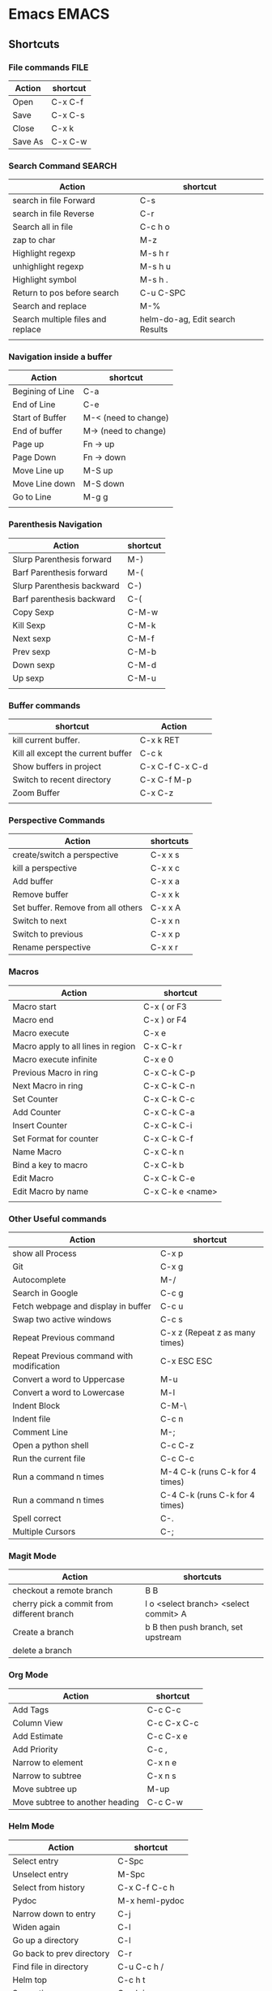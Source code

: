 * Emacs                                                               :EMACS:
** Shortcuts
*** File commands                                                      :FILE:
    | Action                  | shortcut        |
    |-------------------------+-----------------|
    | Open                    | C-x C-f         |
    | Save                    | C-x C-s         |
    | Close                   | C-x k           |
    | Save As                 | C-x C-w         |
*** Search Command                                                   :SEARCH:
    | Action                            | shortcut                        |
    |-----------------------------------+---------------------------------|
    | search in file Forward            | C-s                             |
    | search in file Reverse            | C-r                             |
    | Search all in file                | C-c h o                         |
    | zap to char                       | M-z                             |
    | Highlight regexp                  | M-s h r                         |
    | unhighlight regexp                | M-s h u                         |
    | Highlight symbol                  | M-s h .                         |
    | Return to pos before search       | C-u C-SPC                       |
    | Search and replace                | M-%                             |
    | Search multiple files and replace | helm-do-ag, Edit search Results |
    |                                   |                                 |

*** Navigation inside a buffer
    | Action           | shortcut             |
    |------------------+----------------------|
    | Begining of Line | C-a                  |
    | End of Line      | C-e                  |
    | Start of Buffer  | M-< (need to change) |
    | End of buffer    | M-> (need to change) |
    | Page up          | Fn -> up             |
    | Page Down        | Fn -> down           |
    | Move Line up     | M-S up               |
    | Move Line down   | M-S down             |
    | Go to Line       | M-g g                |
    |                  |                      |
*** Parenthesis Navigation
    | Action                     | shortcut |
    |----------------------------+----------|
    | Slurp Parenthesis forward  | M-)      |
    | Barf Parenthesis forward   | M-(      |
    | Slurp Parenthesis backward | C-)      |
    | Barf parenthesis backward  | C-(      |
    | Copy Sexp                  | C-M-w    |
    | Kill Sexp                  | C-M-k    |
    | Next sexp                  | C-M-f    |
    | Prev sexp                  | C-M-b    |
    | Down sexp                  | C-M-d    |
    | Up sexp                    | C-M-u    |
    |                            |          |

*** Buffer commands
    | shortcut                           | Action          |
    |------------------------------------+-----------------|
    | kill current buffer.               | C-x k RET       |
    | Kill all except the current buffer | C-c k           |
    | Show buffers in project            | C-x C-f C-x C-d |
    | Switch to recent directory         | C-x C-f M-p     |
    | Zoom Buffer                        | C-x C-z         |
    |                                    |                 |

*** Perspective Commands
    | Action                             | shortcuts |
    |------------------------------------+-----------|
    | create/switch a perspective        | C-x x s   |
    | kill a perspective                 | C-x x c   |
    | Add buffer                         | C-x x a   |
    | Remove buffer                      | C-x x k   |
    | Set buffer. Remove from all others | C-x x A   |
    | Switch to next                     | C-x x n   |
    | Switch to previous                 | C-x x p   |
    | Rename perspective                 | C-x x r   |
*** Macros
    | Action                             | shortcut         |
    |------------------------------------+------------------|
    | Macro start                        | C-x (   or F3    |
    | Macro end                          | C-x )   or F4    |
    | Macro execute                      | C-x e            |
    | Macro apply to all lines in region | C-x C-k r        |
    | Macro execute infinite             | C-x e 0          |
    | Previous Macro in ring             | C-x C-k C-p      |
    | Next Macro in ring                 | C-x C-k C-n      |
    | Set Counter                        | C-x C-k C-c      |
    | Add Counter                        | C-x C-k C-a      |
    | Insert Counter                     | C-x C-k C-i      |
    | Set Format for counter             | C-x C-k C-f      |
    | Name Macro                         | C-x C-k n        |
    | Bind a key to macro                | C-x C-k b        |
    | Edit Macro                         | C-x C-k C-e      |
    | Edit Macro by name                 | C-x C-k e <name> |
    |                                    |                  |

*** Other Useful commands
    | Action                                    | shortcut                       |
    |-------------------------------------------+--------------------------------|
    | show all Process                          | C-x p                          |
    | Git                                       | C-x g                          |
    | Autocomplete                              | M-/                            |
    | Search in Google                          | C-c g                          |
    | Fetch webpage and display in buffer       | C-c u                          |
    | Swap two active windows                   | C-c s                          |
    | Repeat Previous command                   | C-x z (Repeat z as many times) |
    | Repeat Previous command with modification | C-x ESC ESC                    |
    | Convert a word to Uppercase               | M-u                            |
    | Convert a word to Lowercase               | M-l                            |
    | Indent Block                              | C-M-\                          |
    | Indent file                               | C-c n                          |
    | Comment Line                              | M-;                            |
    | Open a python shell                       | C-c C-z                        |
    | Run the current file                      | C-c C-c                        |
    | Run a command n times                     | M-4 C-k (runs C-k for 4 times) |
    | Run a command n times                     | C-4 C-k (runs C-k for 4 times) |
    | Spell correct                             | C-.                            |
    | Multiple Cursors                          | C-;                            |

*** Magit Mode
    | Action                                     | shortcuts                             |
    |--------------------------------------------+---------------------------------------|
    | checkout a remote branch                   | B B                                   |
    | cherry pick a commit from different branch | l o <select branch> <select commit> A |
    | Create a branch                            | b B  then push branch, set upstream   |
    | delete a branch                            |                                       |

*** Org Mode
    | Action                          | shortcut    |
    |---------------------------------+-------------|
    | Add Tags                        | C-c C-c     |
    | Column View                     | C-c C-x C-c |
    | Add Estimate                    | C-c C-x e   |
    | Add Priority                    | C-c ,       |
    | Narrow to element               | C-x n e     |
    | Narrow to subtree               | C-x n s     |
    | Move subtree up                 | M-up        |
    | Move subtree to another heading | C-c C-w     |
*** Helm Mode
    | Action                    | shortcut       |
    |---------------------------+----------------|
    | Select entry              | C-Spc          |
    | Unselect entry            | M-Spc          |
    | Select from history       | C-x C-f C-c h  |
    | Pydoc                     | M-x heml-pydoc |
    | Narrow down to entry      | C-j            |
    | Widen again               | C-l            |
    | Go up a directory         | C-l            |
    | Go back to prev directory | C-r            |
    | Find file in directory    | C-u C-c h /    |
    | Helm top                  | C-c h t        |
    | Semantic menu             | C-c h i        |
    |                           |                |

*** Bookmark Mode
    | Action           | shortcuts |
    |------------------+-----------|
    | Add bookmarks    | C-x r m   |
    | Jump to bookmark | C-x r b   |
    |                  |           |

*** Help Commands
    | Action             | shortcut |
    |--------------------+----------|
    | Show function help | C-h f    |
    | Show all shortcuts | C-h b    |
*** Calc Mode
    | Action                     | Shortcut  |
    |----------------------------+-----------|
    | Undo / Redo                | U/D       |
    | Edit top element           | `         |
    | Algebraic Mode             | '         |
    | Exchange top 2 element     | TAB       |
    | Sin / Cos / Tan / Exp / Ln | S/C/T/E/L |
    | Inverse Sine / Cos / Tan   | IS/IC/IT  |
    | Solve                      | a S       |
    | Poly Solve                 | a P       |
    | Display big                | dB        |
    | Expand equation            | ax        |
    | Differentiate              | ad        |
    | Integrate                  | ai        |
    | Select                     | js        |
    | unselect                   | ju        |
    | Eval                       | =         |
    | store in variable          | s s       |
    | Set Terminal device        | g D       |
    |                            |           |

*** Other customization
**** ERC
     #+begin_src elisp
      (eval-after-load "erc"
        '(progn

           ;; Set personal information
           (setq erc-nick "defaultnick")
           (setq erc-user-full-name "My Full Name")

           ;; Set autojoin channels
           (setq erc-autojoin-channels-alist
                 '(("freenode.net" "#emacs" "#foo" "#bar")))))

      ;; Set autoconnect networks
      (defun my-erc ()
        "Connect to my default ERC servers."

        (interactive)
        (erc-tls :server "irc.freenode.net" :port 7000))
     #+end_src
**** Setting proxy
     (setq url-proxy-services
     '(("no_proxy" . "^\\(localhost\\|10.*\\)")
     ("http" . "proxy.example.com:3128")
     ("https" . "proxy.example.com:3128")))
*** Copy, Paste & Delete
    | Action                              | shortcut | Package       |
    |-------------------------------------+----------+---------------|
    | Select the whole file               | C-x h    |               |
    | Copy selected Region                | M-w      |               |
    | copy line if there is no selection  | M-w      |               |
    | cut                                 | C-w      |               |
    | Cut line (if there is no selection) | C-w      |               |
    | Paste                               | C-y      |               |
    | Delete word                         | M-Delete |               |
    | Delete Line                         | C-Delete |               |
    | Copy word without selection         | ?        |               |
    | Copy paragraph without selection    | ?        |               |
    | Mark Rectangular                    | C-x Spc  |               |
    | Delete next word                    | C-M-k    | smart-parens  |
    | Easy kill                           | M-w      | @,+,-,w,d,f,l |
    |                                     |          |               |
*** Evil Mode
    | Shortcuts      | Action                                                 |                          |
    |----------------+--------------------------------------------------------+--------------------------|
    | SPC TAB        | Previous Buffer                                        |                          |
    | SPC ;          | Comment                                                |                          |
    | SPC !          | Run shell command                                      |                          |
    | SPC /          | Search project using ag                                |                          |
    | SPC ?          | helm shortcut key list                                 |                          |
    | SPC F1         | commands, classes functions                            | C-o to go between them   |
    | SPC a c        | Launch Calculator                                      | c - calc, q - quick calc |
    | SPC a d        | Dired                                                  |                          |
    | SPC b .        | Buffer Microstate                                      | next, prev, kill buffers |
    | SPC b b        | Buffer list                                            | C-c C-f follow buffers   |
    | SPC b d        | Delete Buffer                                          |                          |
    | SPC b h        | Go to Spacemacs Home                                   |                          |
    | SPC c l        | Comment line                                           | L for invert             |
    | SPC c p        | comment paragraph                                      | P for invert             |
    | SPC c y        | Copy and comment                                       |                          |
    | SPC e v        | verify checker                                         |                          |
    | SPC e l        | List errors                                            |                          |
    | SPC e s        | select checker                                         |                          |
    | SPC f a s      | Find file or directory                                 |                          |
    | SPC f C        | convert dos2unix / unix2dos                            |                          |
    | SPC f J        | Open Junk file                                         |                          |
    | SPC f e d      | spacemacs init file                                    |                          |
    | SPC f e R      | sync spacemacs                                         |                          |
    | SPC h SPC      | Help Spacemacs documentation                           |                          |
    | SPC h RET      | Enables or Disables Minor mode                         |                          |
    | SPC h d        | describe                                               |                          |
    | SPC h l        | Go back helm buffer                                    |                          |
    | SPC h m        | man pages                                              |                          |
    | SPC j =        | indent buffer                                          |                          |
    | SPC g s        | magit status                                           |                          |
    | SPC g b        | magit blame microstate                                 |                          |
    | SPC p p        | projects, Alt-g shows git status, Ctr-s for search     |                          |
    | SPC n +        | increase number                                        |                          |
    | SPC n -        | decrease number                                        |                          |
    | SPC            |                                                        |                          |
    | gg             | move to start of buffer                                |                          |
    | G              | move to end of buffer                                  |                          |
    | %              | move to matching paranthesis                           |                          |
    | :%s/old/new    | replace in whole buffer old by new                     |                          |
    | o              | insert line below                                      |                          |
    | O              | insert line above                                      |                          |
    | R              | Replace word                                           |                          |
    | Ctrl R         | Redo                                                   |                          |
    | Ctrl e         | to scroll down                                         |                          |
    | Ctrl y         | to scroll up                                           |                          |
    | [ SPC          | Insert above                                           |                          |
    | v              | visual Mode                                            |                          |
    | V              | visual Mode with selected line                         |                          |
    | Ctrl v         | Visual mode but vertical selection                     |                          |
    | gv             | select previously selected block                       |                          |
    | m a-z          | mark location                                          |                          |
    | ' a-z          | jump to mark                                           |                          |
    | w              | move to forward beginning of word                      |                          |
    | e              | move to forward end of word                            |                          |
    | ge             | move to backward end of word                           |                          |
    | W              | move forward word                                      |                          |
    | b              | move backword to beginning of word                     |                          |
    | 0              | beginning of line                                      |                          |
    | $              | end of line                                            |                          |
    | )              | jump forward one sentence                              |                          |
    | (              | jump backward one sentence                             |                          |
    | }              | jump forward one paragraph                             |                          |
    | {              | jump backward one paragraph                            |                          |
    | H              | jump to top of screen                                  |                          |
    | M              | jump to middle of screen                               |                          |
    | L              | jump to bottom of screen                               |                          |
    | C              | Change till end of line                                |                          |
    | D              | Delete till end of line                                |                          |
    | Y              | copy till end of line                                  |                          |
    | f a-z          | jump to next occurance of letter a-z                   |                          |
    | c a-z          | change all chars from current to next occurance of a-z |                          |
    | d a-z          | delete all chars till next occurance of a-z            |                          |
    | zz             | center file at cursor position                         |                          |
    | zt             | scroll cursor position to top of file                  |                          |
    | ==             | Format line                                            |                          |
    | =              | Format selection.                                      |                          |
    | C-w o          | maximize window                                        |                          |
    | gcc            | comment out a line                                     |                          |
    | SPC z x +      | font size increase/decrease                            |                          |
    | > >            | Indent line                                            |                          |
    | SPC x J/K      | Move Line down/Up                                      |                          |
    | :%s/old/new/gc | replace old by new with confirmation                   |                          |
    | :%s/old/new/g  | replace old by new                                     |                          |
    | s <char>       | wrap by char in visual mode                            |                          |
    | SPC s e        | Start IEdit Mode.                                      |                          |
    |                | F - Limit to function                                  |                          |
    |                | L - Limit to line                                      |                          |
    |                | J - Increase to line below                             |                          |
    |                | K - Increase to line above                             |                          |
    |                | n/N - Navigate between occurances                      |                          |
    |                | TAB - Toggle Occurance                                 |                          |
    |                | S - Substitute occurances                              |                          |
    |                | p - Replace occurances with last yanked text           |                          |
    |                | D - Delete all occurances                              |                          |
    | SPC ;          | comment blocks                                         |                          |
    | #              | Mark under cursor                                      |                          |
    |                |                                                        |                          |
*** TODO To research
    - relative line number
    - indent guide
** Elisp
*** Symbol
    - Symbol is a variable in its un-evaluated state. It is similar to eval(string) in other languages
    - To define a symbol put apostrophe in front of it
    - Each symbol has cells to store things. They are
      1. name
      2. value
      3. function
      4. property list
    - A symbol can be both a value and a function ??
*** Alist and Hash table
    Alist - ordered and can have duplicate keys. It is just a list with each entry as (cons key val)
    Hash table - unordered and cannot have duplicate keys
    #+begin_src elisp
    (setq myHash (make-hash-table :test 'equal))
    (puthash "joe" "19" myHash)
    (gethash "jane" myHash)
    (remhash "liz" myHash)
    (hash-table-count myHash)

    (require 'subr-x)
    (hash-table-keys myHash)
    (hash-table-values myHash)
    #+end_src
*** Functions
    Types
    1. function
    2. primitive
    3. command
    4. macro
    5. lambda
    6. special form
*** Common Functions
    |----------+------------------------+---------------------------------------------------+---------------------------------------|
    | Category | Name                   | Action                                            | Usage                                 |
    |----------+------------------------+---------------------------------------------------+---------------------------------------|
    | Check    | boundp                 | check if a variable is defined                    | (boundp 'var-name)                    |
    |          | fboundp                | check if a function is defined                    | (fboundp 'fn-name)                    |
    |          | featurep               | check if a package is loaded                      | (featurep 'guru-mode)                 |
    |          | symbolp                | check if it is a symbol                           | (symbolp 's)                          |
    |          | subrp                  | Check if a object is builtin code                 | (subrp (symbol-function 'while))      |
    |          | use-region-p           | Check if a region exists and active and not empty |                                       |
    |          |                        |                                                   |                                       |
    | symbol   | symbol-name            |                                                   |                                       |
    |          | symbol-value           |                                                   |                                       |
    |          | symbol-function        |                                                   |                                       |
    |          | symbol-plist           |                                                   |                                       |
    |          |                        |                                                   |                                       |
    | map      | maphash                | Iterate over every element of hash                | (maphash myfun myHashtable)           |
    |          |                        |                                                   |                                       |
    |          |                        |                                                   |                                       |
    | list     | car                    | Return the first element                          | (car (list 1 2 3))                    |
    |          | nth                    | Return the nth element                            | (nth 2 (list 1 2 3 4))                |
    |          |                        |                                                   |                                       |
    |          | cdr                    | Return the list without first element             | (cdr (list 1 2 3))                    |
    |          | nthcdr                 | Return the list without first n element           | (nthcdr 2 (list 1 2 3 4))             |
    |          | last                   | Return the last element as list                   | (last (list 1 2 3))                   |
    |          | butlast                | Return the list without last n element            | (butlast (list 1 2 3) 1)              |
    |          |                        |                                                   |                                       |
    |          | nbutlast               | Return the modified list without last n element   |                                       |
    |          |                        |                                                   |                                       |
    |          | cons                   | Returns a list with (car cdr)                     | (cons car cdr)                        |
    |          | append                 | Append list                                       |                                       |
    |          |                        |                                                   |                                       |
    |          | push                   | Prepends element to list. Modifies list           |                                       |
    |          | pop                    | Removes element at front from list. Modifies list |                                       |
    |          | setcar                 | Replaces first element. Modifies list             |                                       |
    |          | setcdr                 | Replaces all but first element. Modifies list     |                                       |
    |          |                        |                                                   |                                       |
    | Cursor   | point                  | Gets the current cursor position                  | (point)                               |
    |          | region-beginning       | Gets the beginning of the region                  | (region-beginning)                    |
    |          | region-end             | Gets the end of the region                        | (region-end)                          |
    |          | point-min              | Gets the position of beginning of buffer          | (point-min) useful when narrow region |
    |          | point-max              | Gets the position of end of buffer                | (point-max)                           |
    |          | goto-char              |                                                   |                                       |
    |          | forward-char           |                                                   |                                       |
    |          | backward-char          |                                                   |                                       |
    |          | skip-chars-forward     |                                                   |                                       |
    |          | skip-chars-backward    |                                                   |                                       |
    |          | search-forward         |                                                   |                                       |
    |          | search-backward        |                                                   |                                       |
    |          | search-forward-regexp  |                                                   |                                       |
    |          | search-backward-regexp |                                                   |                                       |
    |          | beginning-of-line      |                                                   |                                       |
    |          | end-of-line            |                                                   |                                       |
    |          | thing-at-point         |                                                   |                                       |
    |          |                        |                                                   |                                       |
    | Editing  | insert                 |                                                   |                                       |
    |          | insert-file-contents   |                                                   |                                       |
    |          | delete-char            |                                                   |                                       |
    |          | delete-region          |                                                   |                                       |
    |          | erase-buffer           |                                                   |                                       |
    |          |                        |                                                   |                                       |
* Tmux
  | command | action                         |
  |---------+--------------------------------|
  | C-a /   | regular expression search      |
  | C-a C-f | Search for file name with path |
  | C-a C-u | Search for url                 |
  | C-a M-i | search ip address              |
  | C-a M-h | Search sha1 hash               |
  | C-a C-g | git status files               |
  | C-a C-d | search for number              |
  |         |                                |
* Surfing Keys
  | Key | Action         | Notes |
  |-----+----------------+-------|
  | ?   | Help           |       |
  | gu  | Go up one url  |       |
  | gU  | Go to root url |       |
  | >>  | Move tab right |       |
  | <<  | Move tab left  |       |
  |     |                |       |
